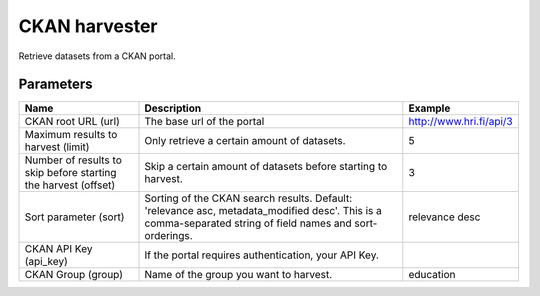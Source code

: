 CKAN harvester
==============

Retrieve datasets from a CKAN portal.

Parameters
----------

.. list-table::
   :header-rows: 1

   * * Name
     * Description
     * Example
   * * CKAN root URL (url)
     * The base url of the portal
     * http://www.hri.fi/api/3
   * * Maximum results to harvest (limit)
     * Only retrieve a certain amount of datasets.
     * 5
   * * Number of results to skip before starting the harvest (offset)
     * Skip a certain amount of datasets before starting to harvest.
     * 3
   * * Sort parameter (sort)
     * Sorting of the CKAN search results. Default: 'relevance asc, metadata_modified desc'. This is a comma-separated string of field names and sort-orderings.
     * relevance desc
   * * CKAN API Key (api_key)
     * If the portal requires authentication, your API Key.
     *
   * * CKAN Group (group)
     * Name of the group you want to harvest.
     * education
